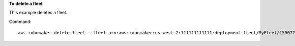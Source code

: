 **To delete a fleet**

This example deletes a fleet.

Command::

   aws robomaker delete-fleet --fleet arn:aws:robomaker:us-west-2:111111111111:deployment-fleet/MyFleet/1550771394395
